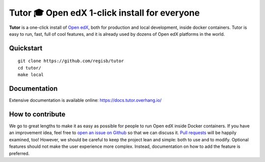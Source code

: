 Tutor 🎓 Open edX 1-click install for everyone
==============================================

.. image:: https://img.shields.io/travis/regisb/tutor.svg
    :alt: Build status
    :target: https://travis-ci.org/regisb/tutor

.. image:: https://img.shields.io/github/issues/regisb/tutor.svg
    :alt: GitHub issues
    :target: https://github.com/regisb/tutor/issues

.. image:: https://img.shields.io/github/issues-closed/regisb/tutor.svg?colorB=brightgreen
    :alt: GitHub closed issues
    :target: https://github.com/regisb/tutor/issues?q=is%3Aclosed

**Tutor** is a one-click install of `Open edX <https://openedx.org>`_, both for production and local development, inside docker containers. Tutor is easy to run, fast, full of cool features, and it is already used by dozens of Open edX platforms in the world.

.. image:: https://asciinema.org/a/6DowVk4iJf3AJ2m8xlXDWJKh3.png
    :alt: asciicast
    :target: https://asciinema.org/a/6DowVk4iJf3AJ2m8xlXDWJKh3

Quickstart
----------

::

    git clone https://github.com/regisb/tutor
    cd tutor/
    make local

Documentation
-------------

Extensive documentation is available online: https://docs.tutor.overhang.io/

How to contribute
-----------------

We go to great lengths to make it as easy as possible for people to run Open edX inside Docker containers. If you have an improvement idea, feel free to `open an issue on Github <https://github.com/regisb/tutor/issues/new>`_ so that we can discuss it. `Pull requests <https://github.com/regisb/tutor/pulls>`_ will be happily examined, too! However, we should be careful to keep the project lean and simple: both to use and to modify. Optional features should not make the user experience more complex. Instead, documentation on how to add the feature is preferred.
